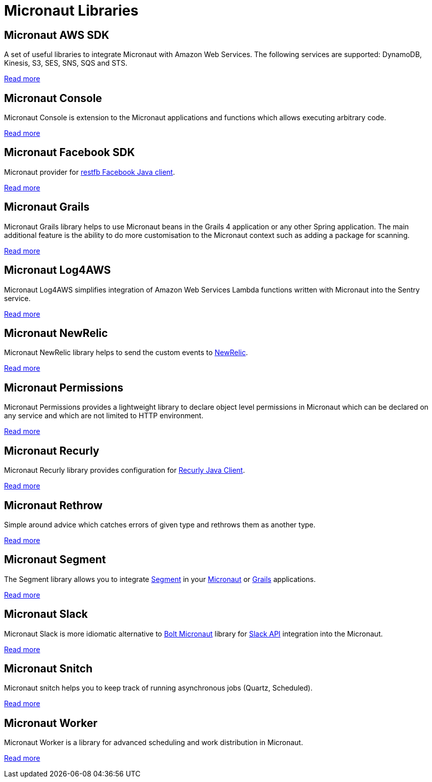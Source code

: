 
[[_micronaut_libraries]]
= Micronaut Libraries


[[_micronaut_aws_sdk]]
== Micronaut AWS SDK

A set of useful libraries to integrate Micronaut with Amazon Web Services. The following services are supported:
DynamoDB, Kinesis, S3, SES, SNS, SQS and STS.

https://agorapulse.github.io/micronaut-aws-sdk/[Read more]


[[_micronaut_console]]
== Micronaut Console

Micronaut Console is extension to the Micronaut applications and functions which allows executing arbitrary code.

https://agorapulse.github.io/micronaut-console/[Read more]

[[_micronaut_facebook_sdk]]
== Micronaut Facebook SDK

Micronaut provider for https://restfb.com/[restfb Facebook Java client].

https://github.com/agorapulse/micronaut-facebook-sdk#micronaut-facebook-sdk[Read more]

[[_micronaut_grails]]
== Micronaut Grails

Micronaut Grails library helps to use Micronaut beans in the Grails 4 application or any other Spring application.
The main additional feature is the ability to do more customisation to the Micronaut context such as adding a package for scanning.

https://agorapulse.github.io/micronaut-grails/[Read more]

[[_micronaut_log4aws]]
== Micronaut Log4AWS

Micronaut Log4AWS simplifies integration of Amazon Web Services Lambda functions written with Micronaut into the Sentry service.

https://agorapulse.github.io/micronaut-log4aws/[Read more]

[[_micronaut_newrelic]]
== Micronaut NewRelic

Micronaut NewRelic library helps to send the custom events to https://newrelic.com/[NewRelic].

https://agorapulse.github.io/micronaut-newrelic/[Read more]


[[_micronaut_permmissions]]
== Micronaut Permissions

Micronaut Permissions provides a lightweight library to declare object level permissions in Micronaut which can be declared on any service and which are not limited to HTTP environment.

https://agorapulse.github.io/micronaut-permissions/[Read more]

[[_micronaut_recurly]]
== Micronaut Recurly

Micronaut Recurly library provides configuration for https://github.com/recurly/recurly-client-java[Recurly Java Client].

https://agorapulse.github.io/micronaut-recurly/[Read more]

[[_micronaut_rethrow]]
== Micronaut Rethrow

Simple around advice which catches errors of given type and rethrows them as another type.

https://agorapulse.github.io/micronaut-rethrow/[Read more]

[[_micronaut_segment]]
== Micronaut Segment

The Segment library allows you to integrate https://segment.com/[Segment] in your https://micronaut.io[Micronaut] or https://grails.org[Grails] applications.

https://github.com/agorapulse/micronaut-segment#segment-micronaut-lib[Read more]

[[_micronaut_slack]]
== Micronaut Slack

Micronaut Slack is more idiomatic alternative to https://slack.dev/java-slack-sdk/guides/supported-web-frameworks#micronaut[Bolt Micronaut] library
for https://api.slack.com[Slack API] integration into the Micronaut.

https://github.com/agorapulse/micronaut-slack#micronaut-slack[Read more]

[[_micronaut_snitch]]
== Micronaut Snitch

Micronaut snitch helps you to keep track of running asynchronous jobs (Quartz, Scheduled).

https://agorapulse.github.io/micronaut-snitch/[Read more]

[[_micronaut_worker]]
== Micronaut Worker

Micronaut Worker is a library for advanced scheduling and work distribution in Micronaut.

https://agorapulse.github.io/micronaut-worker/[Read more]



